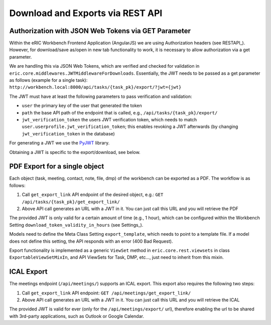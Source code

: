 .. _downloadAndExports:

Download and Exports via REST API
=================================

Authorization with JSON Web Tokens via GET Parameter
----------------------------------------------------

Within the eRIC Workbench Frontend Application (AngularJS) we are using Authorization headers (see RESTAPI_). However,
for download/save as/open in new tab functionality to work, it is necessary to allow authorization via a get parameter.

We are handling this via JSON Web Tokens, which are verified and checked for validation in
``eric.core.middlewares.JWTMiddlewareForDownloads``. Essentially, the JWT needs to be passed as a get parameter as
follows (example for a single task): ``http://workbench.local:8000/api/tasks/{task_pk}/export/?jwt={jwt}``

The JWT must have at least the following parameters to pass verification and validation:

- ``user``
  the primary key of the user that generated the token
- ``path``
  the base API path of the endpoint that is called, e.g., ``/api/tasks/{task_pk}/export/``
- ``jwt_verification_token``
  the users JWT verification token, which needs to match ``user.userprofile.jwt_verification_token``;
  this enables revoking a JWT afterwards (by changing ``jwt_verification_token`` in the database)

For generating a JWT we use the `PyJWT <https://pypi.python.org/pypi/PyJWT>`_ library.

Obtaining a JWT is specific to the export/download, see below.

PDF Export for a single object
------------------------------

Each object (task, meeting, contact, note, file, dmp) of the workbench can be exported as a PDF. The workflow is as
follows:

1. Call ``get_export_link`` API endpoint of the desired object, e.g.:
   ``GET /api/tasks/{task_pk}/get_export_link/``
2. Above API call generates an URL with a JWT in it. You can just call this URL and you will retrieve the PDF

The provided JWT is only valid for a certain amount of time (e.g., 1 hour), which can be configured within the
Workbench Setting ``download_token_validity_in_hours`` (see Settings_).

Models need to define the Meta Class Setting ``export_template``, which needs to point to a template file. If a model
does not define this setting, the API responds with an error (400 Bad Request).

Export functionality is implemented as a generic ``ViewSet`` method in ``eric.core.rest.viewsets`` in class
``ExportableViewSetMixIn``, and API ViewSets for Task, DMP, etc..., just need to inherit from this mixin.

ICAL Export
-----------

The meetings endpoint (``/api/meetings/``) supports an ICAL export. This export also requires the following two steps:

1. Call ``get_export_link`` API endpoint:
   ``GET /api/meetings/get_export_link/``
2. Above API call generates an URL with a JWT in it. You can just call this URL and you will retrieve the ICAL

The provided JWT is valid for ever (only for the ``/api/meetings/export/`` url), therefore enabling the url to be
shared with 3rd-party applications, such as Outlook or Google Calendar.
